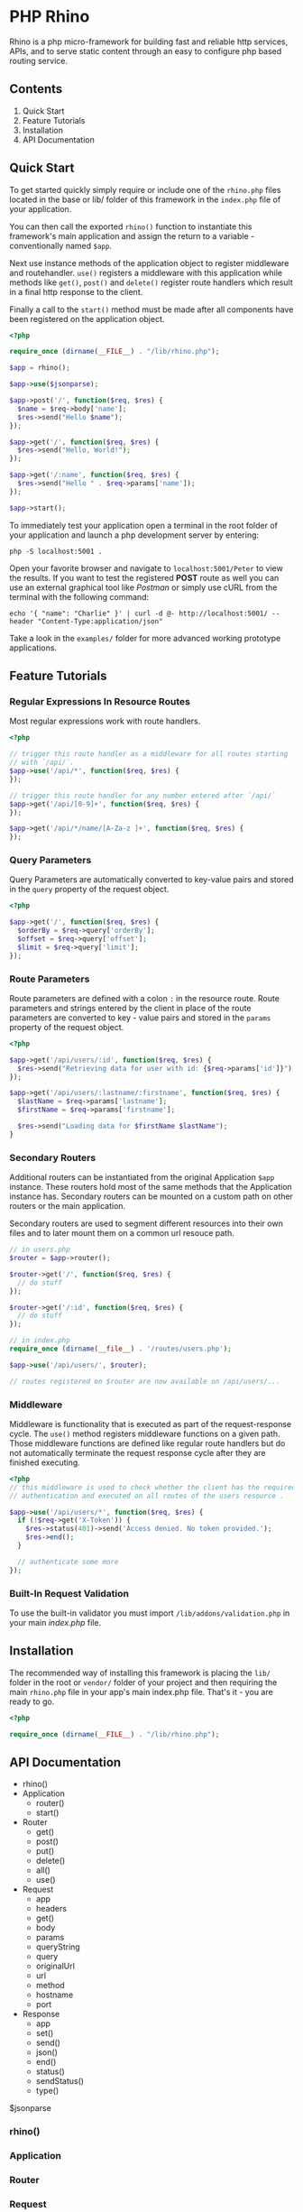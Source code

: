 * PHP Rhino
Rhino is a php micro-framework for building fast and reliable http services, 
APIs, and to serve static content through an easy to configure php based 
routing service.

** Contents
   
1. Quick Start
2. Feature Tutorials
3. Installation
4. API Documentation

** Quick Start
To get started quickly simply require or include one of the =rhino.php= files 
located in the base or lib/ folder of this framework in the =index.php= file
of your application.

You can then call the exported =rhino()= function to instantiate this 
framework's main application and assign the return to a variable - 
conventionally named =$app=.
  
Next use instance methods of the application object to register middleware and
routehandler. =use()= registers a middleware with this application while
methods like =get()=, =post()= and =delete()= register route handlers which
result in a final http response to the client. 

Finally a call to the =start()= method must be made after all components have
been registered on the application object.

#+BEGIN_SRC php
<?php

require_once (dirname(__FILE__) . "/lib/rhino.php");

$app = rhino();

$app->use($jsonparse);

$app->post('/', function($req, $res) {
  $name = $req->body['name'];
  $res->send("Hello $name");
});

$app->get('/', function($req, $res) {
  $res->send("Hello, World!");
});

$app->get('/:name', function($req, $res) {
  $res->send("Hello " . $req->params['name']);
});

$app->start();
#+END_SRC

To immediately test your application open a terminal in the root folder of your
application and launch a php development server by entering: 
#+BEGIN_SRC
php -S localhost:5001 .
#+END_SRC
Open your favorite browser and navigate to =localhost:5001/Peter= to view the
results. If you want to test the registered *POST* route as well you can use an
external graphical tool like /Postman/ or simply use cURL from the terminal 
with the following command:
#+BEGIN_SRC
echo '{ "name": "Charlie" }' | curl -d @- http://localhost:5001/ --header "Content-Type:application/json"
#+END_SRC

Take a look in the =examples/= folder for more advanced working prototype 
applications.

** Feature Tutorials
*** Regular Expressions In Resource Routes
Most regular expressions work with route handlers.

#+BEGIN_SRC php
<?php

// trigger this route handler as a middleware for all routes starting
// with `/api/`.
$app->use('/api/*', function($req, $res) {
});

// trigger this route handler for any number entered after `/api/`
$app->get('/api/[0-9]+', function($req, $res) {
});

$app->get('/api/*/name/[A-Za-z ]+', function($req, $res) {
});
#+END_SRC

*** Query Parameters
Query Parameters are automatically converted to key-value pairs and
stored in the =query= property of the request object.

#+BEGIN_SRC php
<?php

$app->get('/', function($req, $res) {
  $orderBy = $req->query['orderBy'];
  $offset = $req->query['offset'];
  $limit = $req->query['limit'];
});
#+END_SRC

*** Route Parameters
Route parameters are defined with a colon =:= in the resource route.
Route parameters and strings entered by the client in place of the
route parameters are converted to key - value pairs and stored in the
=params= property of the request object.

#+BEGIN_SRC php
<?php

$app->get('/api/users/:id', function($req, $res) {
  $res->send("Retrieving data for user with id: {$req->params['id']}");
});

$app->get('/api/users/:lastname/:firstname', function($req, $res) {
  $lastName = $req->params['lastname'];
  $firstName = $req->params['firstname'];

  $res->send("Loading data for $firstName $lastName");
}
#+END_SRC

*** Secondary Routers
Additional routers can be instantiated from the original Application
=$app= instance. These routers hold most of the same methods that the
Application instance has. Secondary routers can be mounted on a
custom path on other routers or the main application.

Secondary routers are used to segment different resources into their own files 
and to later mount them on a common url resouce path.

#+BEGIN_SRC php
// in users.php
$router = $app->router();

$router->get('/', function($req, $res) {
  // do stuff
});

$router->get('/:id', function($req, $res) {
  // do stuff
});

// in index.php
require_once (dirname(__file__) . '/routes/users.php');

$app->use('/api/users/', $router);

// routes registered on $router are now available on /api/users/...
#+END_SRC

*** Middleware
Middleware is functionality that is executed as part of the
request-response cycle.  The =use()= method registers middleware
functions on a given path. Those middleware functions are defined like
regular route handlers but do not automatically terminate the request
response cycle after they are finished executing.

#+BEGIN_SRC php
<?php 
// this middleware is used to check whether the client has the required 
// authentication and executed on all routes of the users resource .

$app->use('/api/users/*', function($req, $res) {
  if (!$req->get('X-Token')) {
    $res->status(401)->send('Access denied. No token provided.');
    $res->end();
  }
  
  // authenticate some more
});
#+END_SRC


*** Built-In Request Validation
To use the built-in validator you must import
=/lib/addons/validation.php= in your main /index.php/ file.
   
** Installation
The recommended way of installing this framework is placing the =lib/= folder
in the root or =vendor/= folder of your project and then requiring the main
=rhino.php= file in your app's main index.php file. That's it - you are ready 
to go.

#+BEGIN_SRC php
<?php

require_once (dirname(__FILE__) . "/lib/rhino.php");
#+END_SRC

** API Documentation

- rhino()
- Application
  - router()
  - start()
- Router
  - get()
  - post()
  - put()
  - delete()
  - all()
  - use()
- Request
  - app
  - headers
  - get()
  - body
  - params
  - queryString
  - query
  - originalUrl
  - url
  - method
  - hostname
  - port
- Response
  - app
  - set()
  - send()
  - json()
  - end()
  - status()
  - sendStatus()
  - type()

$jsonparse


*** rhino()
*** Application
*** Router
*** Request
*** Response
**** json($body)
Automatically convert an object, array or map to a json formatted string,
set the 'Content-Type' http header to 'application/json' and write the 
string to the http response stream.

@param $body object - object, array or map
@return Response - a reference to this Response object to allow chaining.

